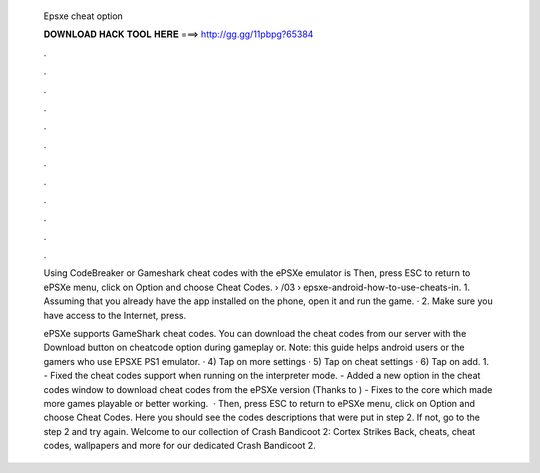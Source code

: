   Epsxe cheat option
  
  
  
  𝐃𝐎𝐖𝐍𝐋𝐎𝐀𝐃 𝐇𝐀𝐂𝐊 𝐓𝐎𝐎𝐋 𝐇𝐄𝐑𝐄 ===> http://gg.gg/11pbpg?65384
  
  
  
  .
  
  
  
  .
  
  
  
  .
  
  
  
  .
  
  
  
  .
  
  
  
  .
  
  
  
  .
  
  
  
  .
  
  
  
  .
  
  
  
  .
  
  
  
  .
  
  
  
  .
  
  Using CodeBreaker or Gameshark cheat codes with the ePSXe emulator is Then, press ESC to return to ePSXe menu, click on Option and choose Cheat Codes.  › /03 › epsxe-android-how-to-use-cheats-in. 1. Assuming that you already have the app installed on the phone, open it and run the game. · 2. Make sure you have access to the Internet, press.
  
  ePSXe supports GameShark cheat codes. You can download the cheat codes from our server with the Download button on cheatcode option during gameplay or. Note: this guide helps android users or the gamers who use EPSXE PS1 emulator. · 4) Tap on more settings · 5) Tap on cheat settings · 6) Tap on add. 1. - Fixed the cheat codes support when running on the interpreter mode. - Added a new option in the cheat codes window to download cheat codes from the ePSXe version (Thanks to ) - Fixes to the core which made more games playable or better working.  · Then, press ESC to return to ePSXe menu, click on Option and choose Cheat Codes. Here you should see the codes descriptions that were put in step 2. If not, go to the step 2 and try again. Welcome to our collection of Crash Bandicoot 2: Cortex Strikes Back, cheats, cheat codes, wallpapers and more for  our dedicated Crash Bandicoot 2.
